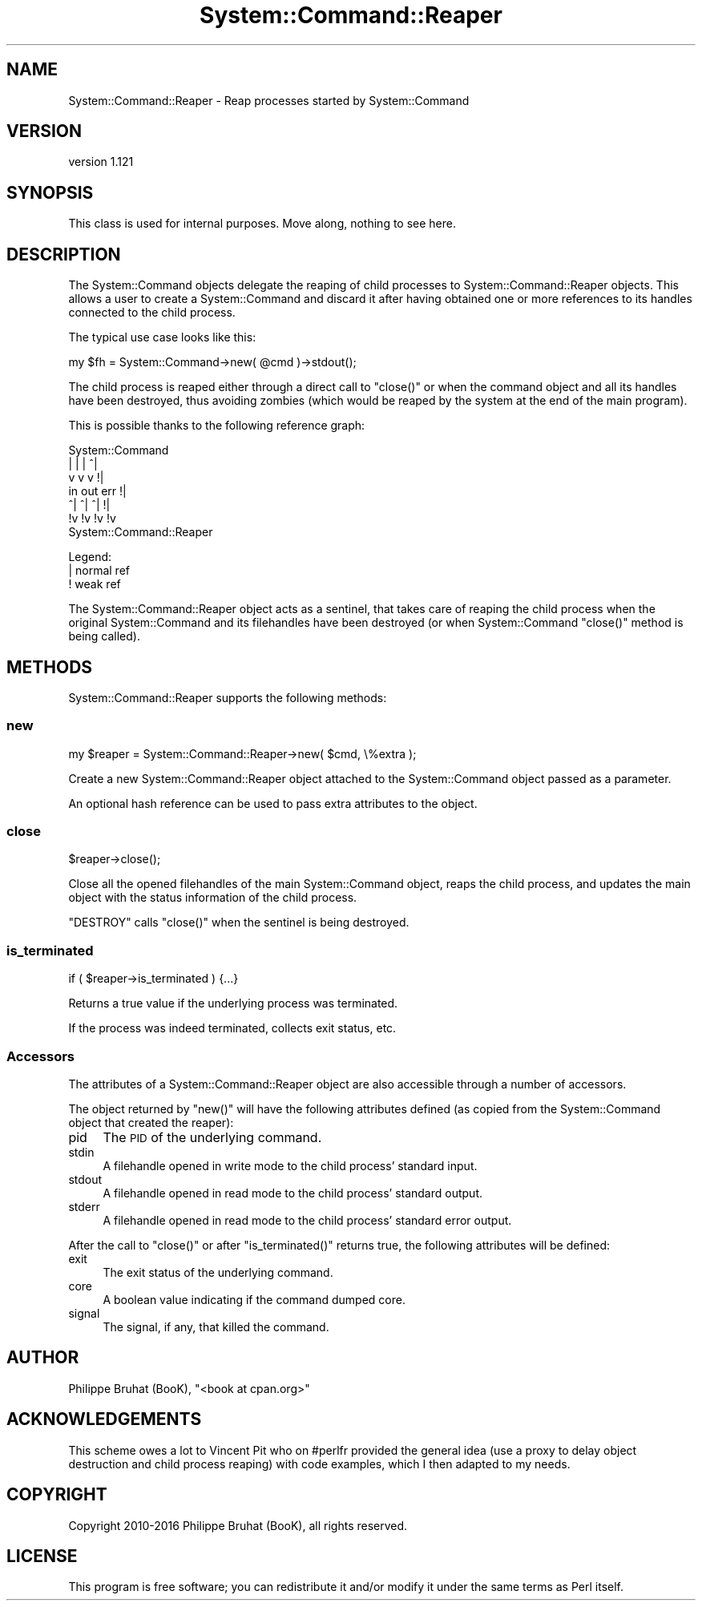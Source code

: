 .\" Automatically generated by Pod::Man 4.14 (Pod::Simple 3.40)
.\"
.\" Standard preamble:
.\" ========================================================================
.de Sp \" Vertical space (when we can't use .PP)
.if t .sp .5v
.if n .sp
..
.de Vb \" Begin verbatim text
.ft CW
.nf
.ne \\$1
..
.de Ve \" End verbatim text
.ft R
.fi
..
.\" Set up some character translations and predefined strings.  \*(-- will
.\" give an unbreakable dash, \*(PI will give pi, \*(L" will give a left
.\" double quote, and \*(R" will give a right double quote.  \*(C+ will
.\" give a nicer C++.  Capital omega is used to do unbreakable dashes and
.\" therefore won't be available.  \*(C` and \*(C' expand to `' in nroff,
.\" nothing in troff, for use with C<>.
.tr \(*W-
.ds C+ C\v'-.1v'\h'-1p'\s-2+\h'-1p'+\s0\v'.1v'\h'-1p'
.ie n \{\
.    ds -- \(*W-
.    ds PI pi
.    if (\n(.H=4u)&(1m=24u) .ds -- \(*W\h'-12u'\(*W\h'-12u'-\" diablo 10 pitch
.    if (\n(.H=4u)&(1m=20u) .ds -- \(*W\h'-12u'\(*W\h'-8u'-\"  diablo 12 pitch
.    ds L" ""
.    ds R" ""
.    ds C` ""
.    ds C' ""
'br\}
.el\{\
.    ds -- \|\(em\|
.    ds PI \(*p
.    ds L" ``
.    ds R" ''
.    ds C`
.    ds C'
'br\}
.\"
.\" Escape single quotes in literal strings from groff's Unicode transform.
.ie \n(.g .ds Aq \(aq
.el       .ds Aq '
.\"
.\" If the F register is >0, we'll generate index entries on stderr for
.\" titles (.TH), headers (.SH), subsections (.SS), items (.Ip), and index
.\" entries marked with X<> in POD.  Of course, you'll have to process the
.\" output yourself in some meaningful fashion.
.\"
.\" Avoid warning from groff about undefined register 'F'.
.de IX
..
.nr rF 0
.if \n(.g .if rF .nr rF 1
.if (\n(rF:(\n(.g==0)) \{\
.    if \nF \{\
.        de IX
.        tm Index:\\$1\t\\n%\t"\\$2"
..
.        if !\nF==2 \{\
.            nr % 0
.            nr F 2
.        \}
.    \}
.\}
.rr rF
.\" ========================================================================
.\"
.IX Title "System::Command::Reaper 3"
.TH System::Command::Reaper 3 "2020-06-03" "perl v5.32.0" "User Contributed Perl Documentation"
.\" For nroff, turn off justification.  Always turn off hyphenation; it makes
.\" way too many mistakes in technical documents.
.if n .ad l
.nh
.SH "NAME"
System::Command::Reaper \- Reap processes started by System::Command
.SH "VERSION"
.IX Header "VERSION"
version 1.121
.SH "SYNOPSIS"
.IX Header "SYNOPSIS"
This class is used for internal purposes.
Move along, nothing to see here.
.SH "DESCRIPTION"
.IX Header "DESCRIPTION"
The System::Command objects delegate the reaping of child
processes to System::Command::Reaper objects. This allows a user
to create a System::Command and discard it after having obtained
one or more references to its handles connected to the child process.
.PP
The typical use case looks like this:
.PP
.Vb 1
\&    my $fh = System::Command\->new( @cmd )\->stdout();
.Ve
.PP
The child process is reaped either through a direct call to \f(CW\*(C`close()\*(C'\fR
or when the command object and all its handles have been destroyed,
thus avoiding zombies (which would be reaped by the system at the end
of the main program).
.PP
This is possible thanks to the following reference graph:
.PP
.Vb 7
\&        System::Command
\&         |   |   |  ^|
\&         v   v   v  !|
\&        in out err  !|
\&        ^|  ^|  ^|  !|
\&        !v  !v  !v  !v
\&    System::Command::Reaper
.Ve
.PP
Legend:
    | normal ref
    ! weak ref
.PP
The System::Command::Reaper object acts as a sentinel, that takes
care of reaping the child process when the original System::Command
and its filehandles have been destroyed (or when System::Command
\&\f(CW\*(C`close()\*(C'\fR method is being called).
.SH "METHODS"
.IX Header "METHODS"
System::Command::Reaper supports the following methods:
.SS "new"
.IX Subsection "new"
.Vb 1
\&    my $reaper = System::Command::Reaper\->new( $cmd, \e%extra );
.Ve
.PP
Create a new System::Command::Reaper object attached to the
System::Command object passed as a parameter.
.PP
An optional hash reference can be used to pass extra attributes to the object.
.SS "close"
.IX Subsection "close"
.Vb 1
\&    $reaper\->close();
.Ve
.PP
Close all the opened filehandles of the main System::Command object,
reaps the child process, and updates the main object with the status
information of the child process.
.PP
\&\f(CW\*(C`DESTROY\*(C'\fR calls \f(CW\*(C`close()\*(C'\fR when the sentinel is being destroyed.
.SS "is_terminated"
.IX Subsection "is_terminated"
.Vb 1
\&    if ( $reaper\->is_terminated ) {...}
.Ve
.PP
Returns a true value if the underlying process was terminated.
.PP
If the process was indeed terminated, collects exit status, etc.
.SS "Accessors"
.IX Subsection "Accessors"
The attributes of a System::Command::Reaper object are also accessible
through a number of accessors.
.PP
The object returned by \f(CW\*(C`new()\*(C'\fR will have the following attributes defined
(as copied from the System::Command object that created the reaper):
.IP "pid" 4
.IX Item "pid"
The \s-1PID\s0 of the underlying command.
.IP "stdin" 4
.IX Item "stdin"
A filehandle opened in write mode to the child process' standard input.
.IP "stdout" 4
.IX Item "stdout"
A filehandle opened in read mode to the child process' standard output.
.IP "stderr" 4
.IX Item "stderr"
A filehandle opened in read mode to the child process' standard error output.
.PP
After the call to \f(CW\*(C`close()\*(C'\fR or after \f(CW\*(C`is_terminated()\*(C'\fR returns true,
the following attributes will be defined:
.IP "exit" 4
.IX Item "exit"
The exit status of the underlying command.
.IP "core" 4
.IX Item "core"
A boolean value indicating if the command dumped core.
.IP "signal" 4
.IX Item "signal"
The signal, if any, that killed the command.
.SH "AUTHOR"
.IX Header "AUTHOR"
Philippe Bruhat (BooK), \f(CW\*(C`<book at cpan.org>\*(C'\fR
.SH "ACKNOWLEDGEMENTS"
.IX Header "ACKNOWLEDGEMENTS"
This scheme owes a lot to Vincent Pit who on #perlfr provided the
general idea (use a proxy to delay object destruction and child process
reaping) with code examples, which I then adapted to my needs.
.SH "COPYRIGHT"
.IX Header "COPYRIGHT"
Copyright 2010\-2016 Philippe Bruhat (BooK), all rights reserved.
.SH "LICENSE"
.IX Header "LICENSE"
This program is free software; you can redistribute it and/or modify it
under the same terms as Perl itself.

